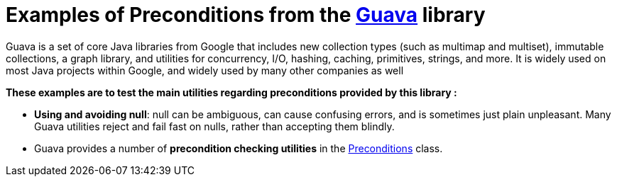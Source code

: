 = Examples of Preconditions from the https://github.com/google/guava[Guava] library =

Guava is a set of core Java libraries from Google that includes new collection types (such as multimap and multiset), immutable collections, a graph library, and utilities for concurrency, I/O, hashing, caching, primitives, strings, and more. It is widely used on most Java projects within Google, and widely used by many other companies as well

.*These examples are to test the main utilities regarding preconditions provided by this library :*

[circle]
** *Using and avoiding null*: null can be ambiguous, can cause confusing errors, and is sometimes just plain unpleasant. Many Guava utilities reject and fail fast on nulls, rather than accepting them blindly.

** Guava provides a number of *precondition checking utilities* in the https://github.com/google/guava/blob/master/guava/src/com/google/common/base/Preconditions.java[Preconditions] class.

